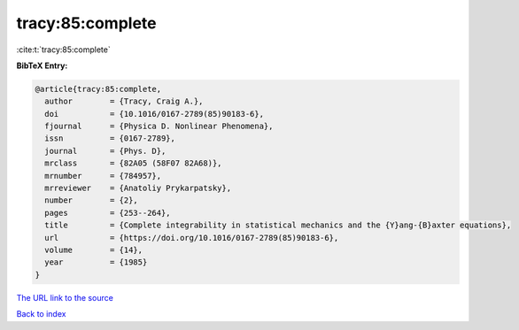 tracy:85:complete
=================

:cite:t:`tracy:85:complete`

**BibTeX Entry:**

.. code-block:: bibtex

   @article{tracy:85:complete,
     author        = {Tracy, Craig A.},
     doi           = {10.1016/0167-2789(85)90183-6},
     fjournal      = {Physica D. Nonlinear Phenomena},
     issn          = {0167-2789},
     journal       = {Phys. D},
     mrclass       = {82A05 (58F07 82A68)},
     mrnumber      = {784957},
     mrreviewer    = {Anatoliy Prykarpatsky},
     number        = {2},
     pages         = {253--264},
     title         = {Complete integrability in statistical mechanics and the {Y}ang-{B}axter equations},
     url           = {https://doi.org/10.1016/0167-2789(85)90183-6},
     volume        = {14},
     year          = {1985}
   }

`The URL link to the source <https://doi.org/10.1016/0167-2789(85)90183-6>`__


`Back to index <../By-Cite-Keys.html>`__
